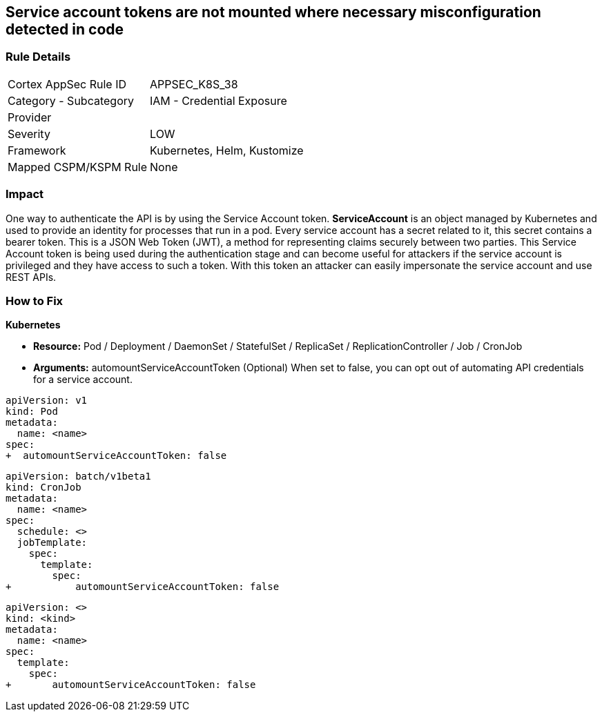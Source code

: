 == Service account tokens are not mounted where necessary misconfiguration detected in code
// Service Account tokens not mounted where necessary

=== Rule Details

[cols="1,2"]
|===
|Cortex AppSec Rule ID |APPSEC_K8S_38
|Category - Subcategory |IAM - Credential Exposure
|Provider |
|Severity |LOW
|Framework |Kubernetes, Helm, Kustomize
|Mapped CSPM/KSPM Rule |None
|===
 



=== Impact
One way to authenticate the API is by using the Service Account token.
*ServiceAccount* is an object managed by Kubernetes and used to provide an identity for processes that run in a pod.
Every service account has a secret related to it, this secret contains a bearer token.
This is a JSON Web Token (JWT), a method for representing claims securely between two parties.
This Service Account token is being used during the authentication stage and can become useful for  attackers if the service account is privileged and they have access to such a token.
With this token an attacker can easily impersonate the service account and use REST APIs.

=== How to Fix


*Kubernetes* 


* *Resource:*  Pod / Deployment / DaemonSet / StatefulSet / ReplicaSet / ReplicationController / Job / CronJob
* *Arguments:* automountServiceAccountToken (Optional)  When set to false, you can opt out of automating API credentials for a service account.


[source,pod]
----
apiVersion: v1
kind: Pod
metadata:
  name: <name>
spec:
+  automountServiceAccountToken: false
----

[source,cronjob]
----
apiVersion: batch/v1beta1
kind: CronJob
metadata:
  name: <name>
spec:
  schedule: <>
  jobTemplate:
    spec:
      template:
        spec:
+           automountServiceAccountToken: false
----

[source,text]
----
apiVersion: <>
kind: <kind>
metadata:
  name: <name>
spec:
  template:
    spec:
+       automountServiceAccountToken: false
----